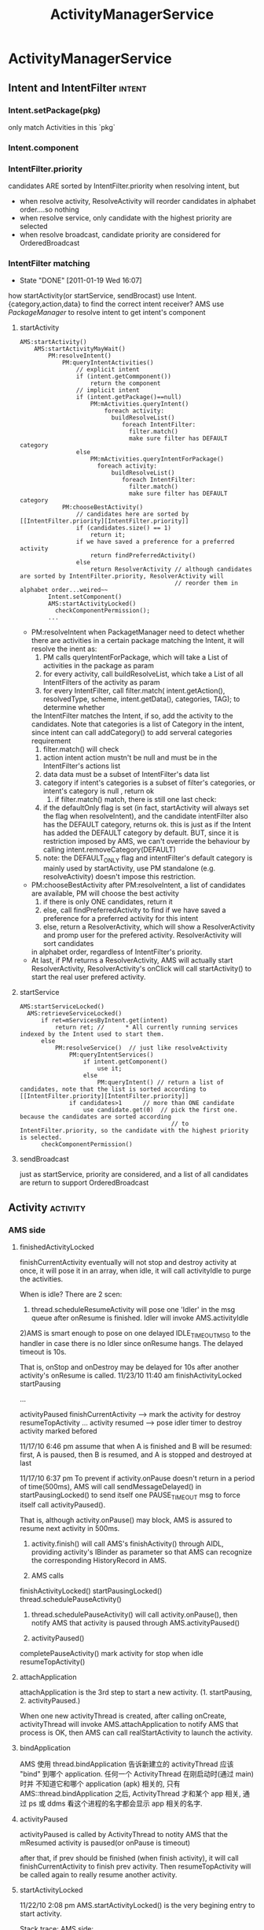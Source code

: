#+TITLE: ActivityManagerService
* ActivityManagerService
** Intent and IntentFilter                                          :intent:
*** Intent.setPackage(pkg)
     only match Activities in this `pkg`
*** Intent.component
*** IntentFilter.priority
     candidates ARE sorted by IntentFilter.priority when resolving intent, but
     - when resolve activity, ResolveActivity will reorder candidates in alphabet order....so nothing
     - when resolve service, only candidate with the highest priority are selected
     - when resolve broadcast, candidate priority are considered for OrderedBroadcast
*** IntentFilter matching
     CLOSED: [2011-01-19 Wed 16:07]
     - State "DONE"       [2011-01-19 Wed 16:07]
     how startActivity(or startService, sendBrocast) use Intent.{category,action,data} to find the correct intent receiver?
     AMS use [[PackageManager][PackageManager]] to resolve intent to get intent's component
**** startActivity
#+BEGIN_SRC text
  AMS:startActivity()
      AMS:startActivityMayWait()
          PM:resolveIntent()
              PM:queryIntentActivities()
                  // explicit intent
                  if (intent.getCommponent())
                      return the component
                  // implicit intent
                  if (intent.getPackage()==null)
                      PM:mActivities.queryIntent()
                          foreach activity:
                            buildResolveList()
                               foreach IntentFilter:
                                 filter.match()
                                 make sure filter has DEFAULT category
                  else
                      PM:mActivities.queryIntentForPackage()
                        foreach activity:
                            buildResolveList()
                               foreach IntentFilter:
                                 filter.match()
                                 make sure filter has DEFAULT category
              PM:chooseBestActivity()
                  // candidates here are sorted by [[IntentFilter.priority][IntentFilter.priority]]
                  if (candidates.size() == 1)
                      return it;
                  if we have saved a preference for a preferred activity
                      return findPreferredActivity()
                  else
                      return ResolverActivity // although candidates are sorted by IntentFilter.priority, ResolverActivity will
                                              // reorder them in alphabet order...weired~~
          Intent.setComponent()
          AMS:startActivityLocked()
            checkComponentPermission();
          ...
#+END_SRC
      - PM:resolveIntent
       	when PackagetManager need to detect whether there are activities in a certain package matching the Intent, it will resolve the inent as:
       	1) PM calls queryIntentForPackage, which will take a List of activities in the package as param
       	2) for every activity, call buildResolveList, which take a List of all IntentFilters of the activity as param
       	3) for every IntentFilter, call filter.match( intent.getAction(), resolvedType, scheme, intent.getData(), categories, TAG); to determine whether
	   the IntentFilter matches the Intent, if so, add the activity to the candidates.  Note that categories is a list of Category in the intent, since
	   intent can call addCategory() to add serveral categories requirement
       	4) filter.match() will check
	   1) action
	      intent action mustn't be null and must be in the IntentFilter's actions list
	   2) data
	      data must be a subset of IntentFilter's data list
	   3) category
	      if intent's categories is a subset of filter's categories, or intent's category is null , return ok
       	5) if filter.match() match, there is still one last check:
	   1) if the defaultOnly flag is set (in fact, startActivity will always set the flag when resolveIntent), and the candidate intentFilter also
	      has the DEFAULT category, returns ok.  this is just as if the Intent has added the DEFAULT category by default. BUT, since it is restriction
	      imposed by AMS, we can't override the behaviour by calling intent.removeCategory(DEFAULT)
	   2) note: the DEFAULT_ONLY flag and intentFilter's default category is mainly used by startActivity, use PM standalone (e.g. resolveActivity) doesn't
	      impose this restriction.
      - PM:chooseBestActivity
       	after PM:resolveIntent, a list of candidates are available, PM will choose the best activity
       	1) if there is only ONE candidates, return it
       	2) else, call findPreferredActivity to find if we have saved a preference for a preferred activity for this intent
       	3) else, return a ResolverActivity, which will show a ResolverActivity and promp user for the prefered activity. ResolverActivity will sort candidates
	   in alphabet order, regardless of IntentFilter's priority.
      - At last, if PM returns a ResolverActivity, AMS will actually start ResolverActivity, ResolverActivity's onClick will call startActivity() to start the real user prefered activity.

**** startService
#+BEGIN_EXAMPLE
  AMS:startServiceLocked()
    AMS:retrieveServiceLocked()
        if ret=mServicesByIntent.get(intent)
            return ret; //      * All currently running services indexed by the Intent used to start them.
        else
            PM:resolveService()  // just like resolveActivity
                PM:queryIntentServices()
                    if intent.getComponent()
                        use it;
                    else
                        PM:queryIntent() // return a list of candidates, note that the list is sorted according to [[IntentFilter.priority][IntentFilter.priority]]
                if candidates>1      // more than ONE candidate
                    use candidate.get(0)  // pick the first one. because the candidates are sorted according
                                             // to IntentFilter.priority, so the candidate with the highest priority is selected.
        checkComponentPermission()
#+END_EXAMPLE

**** sendBroadcast
just as startService, priority are considered, and a list of all candidates are return to support OrderedBroadcast
** Activity                                                       :activity:
*** AMS side
**** finishedActivityLocked
finishCurrentActivity eventually will not stop and destroy activity at
once, it will pose it in an array, when idle, it will call
activityIdle to purge the activities.

When is idle? There are 2 scen:
 1) thread.scheduleResumeActivity will pose one 'Idler' in the msg queue after onResume is finished. Idler will invoke AMS.activityIdle
 2)AMS is smart enough to pose on one delayed IDLE_TIMEOUT_MSG to the handler in case there is no Idler since onResume hangs. The delayed timeout is 10s.

 That is, onStop and onDestroy may be delayed for 10s after another activity's onResume is called.
 11/23/10 11:40 am
 finishActivityLocked
 startPausing

 ...

 activityPaused
 finishCurrentActivity --> mark the activity for destroy
 resumeTopActivity
 ...
 activity resumed --> pose idler timer to destroy activity marked befored

 11/17/10 6:46 pm
 assume that when A is finished and B will be resumed: first, A is paused, then B is resumed, and A is stopped and destroyed at last


 11/17/10 6:37 pm
 To prevent if activity.onPause doesn't return in a period of time(500ms), AMS will call sendMessageDelayed() in startPausingLocked() to send itself one PAUSE_TIMEOUT msg to force itself call activityPaused().
    
 That is, although activity.onPause() may block, AMS is assured to resume	next activity in 500ms.


 1. activity.finish() will call AMS's finishActivity() through
    AIDL, providing activity's IBinder as parameter so that AMS
    can recognize the corresponding HistoryRecord in AMS.

 2. AMS calls
 finishActivityLocked()
 startPausingLocked()
 thread.schedulePauseActivity()

 3. thread.schedulePauseActivity() will call activity.onPause(),
    then notify AMS that activity is paused through
    AMS.activityPaused()

 4. activityPaused()
 completePauseActivity()
 mark activity for stop when idle
 resumeTopActivity()

**** attachApplication

attachApplication is the 3rd step to start a new
activity. (1. startPausing, 2. activityPaused.)

When one new activityThread is created, after calling onCreate,
activityThread will invoke AMS.attachApplication to notify AMS that
process is OK, then AMS can call realStartActivity to launch the
activity.

**** bindApplication
AMS 使用 thread.bindApplication 告诉新建立的 activityThread 应该 "bind"
到哪个 application. 任何一个 ActivityThread 在刚启动时(通过 main) 时并
不知道它和哪个 application (apk) 相关的, 只有
AMS::thread.bindApplication 之后, ActivityThread 才和某个 app 相关, 通
过 ps 或 ddms 看这个进程的名字都会显示 app 相关的名字.
**** activityPaused

activityPaused is called by ActivityThread to notity AMS that the
mResumed activity is paused(or onPause is timeout)

after that, if prev should be finished (when finish activity), it will
call finishCurrentActivity to finish prev activity. Then
resumeTopActivity will be called again to really resume another
activity.

**** startActivityLocked

11/22/10 2:08 pm
AMS.startActivityLocked() is the very begining  entry to start activity.

Stack trace:
AMS side:
#+BEGIN_EXAMPLE
startActivity
  startActivityUnchecked
     moveTaskToFront
        finishTaskMoved
            resumeTopActivity
#+END_EXAMPLE

when resumeTopActivity, it will firstly call startPausing to pause mResumedActivity A.

after A's onPause return, ActivityThread will notify AMS through AMS.ActivityPaused, which will then call resumeTopActivity again to resume  activity.

When invoked for the 2nd time, it will try call r.app.thread.scheduleResumeActivity to resume our activity,  then return. but before calling onResume, AMS
will firstly invoke mWindowManager.setAppVisibility(next, true) if the activity is invisible, which will call onRestart and onStart before onResume.

If exception occurs, it means the activity is already finished, or it's process is not started at all, it will call
#+BEGIN_EXAMPLE
startSpecificActivityLocked,
  realStartActivityLocked
    thread.scheduleLaunchActivity

or
startSpecificActivityLocked,
  startProcessLocked
#+END_EXAMPLE

for the 2nd scenero, when activityThread is started in
startProcessLocked, it will call AMS.attachApplication to notify AMS
that the process is ready, attachApplication will then call
realStartActivity again to real kaunch the activity.

**** resumeTopActivityLocked
resumeTopActivity will firstly call startPausing to pause the
mResumedActivity, then return directory.

When mResumedActivity is paused or timeout (500ms), AMS.activityPaused
will be called, which will invoke resumeTopActivity again to finally
resume(or launch) the activity.

**** Timeout
***** Pause timeout
***** Idle timeout

idle timeout is the timeout to stop and destroy activity A after
activity B is resumed. in the normal case, B's scheduleResumeActivity
will pose an Idler after onResume to ensure that A will be finish via
activityIdle. Howerer, if B's onResume hangs, a delay IDLE_TIMEOUT_MSG
is a must for AMS to make sure A will be finished in 10s.

**** HistoryRecord
HistoryRecord is used in two ways:
- it is the shadow structure of `Activity` in AMS
- it is used as a IBinder token by AMS, e.g. when AMS want to resume activity, it will send the activity's corresponding HistoryRecord as a token to
  ActivityThread, so that ActivityThread knows which activity to resume.
  - r.app.thread
  - r.resultRecord
  - r.sourceRecord
  - r.intent
***** AMS.mHistory stores all the HistoryRecord of AMS.
**** startPausingLocked
11/22/10 6:43 pm
startPausing is called in resumeTopActivity to pause the mResumed activity before resume or launch the target activity
**** startSpecificActivity
11/23/10 1:06 pm
it is called when resumeTopActivity (2nd time when prev is paused) to start (instead of resume) target activity.

It may call realStartActivity to start the activity or call startProcess to start a new process.
***** startProcess
***** realStartActiviry
11/23/10 1:10 pm
real start an activity instead of resume or start a new process.

This is called in 2 scen:
1) startSpecificActivity in resumeTopActivity
2) attachApplication, since when attachApplication, the process
   definitly exist and activity is surely not started
   yet. resumeTopActivity is redunctant, calling realStartActivity is
   enough.
*** ActivityThread side
**** ActivityRecord

ActivityRecord will save the real Activity instance and some other
info.  It corresponds to AMS::HistoryRecord. ActivityRecord use one
Map<IBinder,ActivityRecord> to save process's all activities.

Evey ActivityThread.scheduleXxx () takes an 'Token' (an IBinder) as
para so that ActivityThread can get the corres ActivityRecord from the
map.

**** IApplicationThread
***** schedulePausingActivity
schedulePausingActivity will firstly call activity.onPaused, and wait for
return, then it will notify AMS through AMS.activityPaused that the
activity is paused.
***** scheduleResumeActivity
it will call onResume, when onResume returns, it will add one Idler to
AMS's queue, to make sure AMS will be norified when queue is idle to stop
and destroy pending need-to-finish act ivies
***** scheduleLaunchActivity
when called by AMS.realStartActivity, scheduleLaunchActivity will
sequencially call onCreate, onStart,
onRestoreInstanceState,onPostCreate,onResume.
*** Activity side
  - onStop, onRestart is only related to activity visibility. they
    are invoked by mWindowManager.setAppVisibility() due to
    visibility change.
   - onStart may be called due to visibility change or life cycle
     change.
   - onPause, onDestroy, onResume is the core concept related to
     activity life cycle, they are called only when life cycle is
     changed.
**** finish
**** onPause

only when starting another *Activity*, will the former activity's
onPause be called; that is, Dialog, PopupWindow will not trigger
activity's onPause

**** onStop

may only be called after onPause if the paused activity is totally
invisible to the user, onStop will be called that is, if the resumed
activity is opaque, the paused activity's onStop would not be called

resumeTopActivity will call mWindowManager.setAppVisibility(prev,
false); // cause prev.onStop be called to stop prev activity

**** onDestroy
**** onResume
**** onRestart
      resumeTopActivity will cal  mWindowManager.setAppVisibility(next, true);  // cause next.onRestart and next.onStart be called
      to call onRestart and onStart
**** onStart
**** onCreate
*** Task stack
*** NativeActivity
*** Activity Result

*** PENDING Launcher
     see also [[Launcher & Task]]
*** Task
**** why relaunch an activity A from launcher will bring the task to foreground

note that: startActivity from launcher will always use Intent flags of NEW_TASK

#+begin_src java
  startActivityUnchecked()
    if NEW_TASK && ((MULTIPLE_TASK not set)||...): // see MULTIPLE_TASK flag later, true
      taskTop = findTaskLocked(intent, r.info)
        // findTaskLocked will return the top activity in any existing task matching the given intent
        // typically, the search will compare taskAffinity, but sometimes, taskAffinity could be null, if so, componentName is considered
        // How taskAffinity is null? if activity's taskAffinity property is set to "" (see [[Notification]]), then it's taskAffinity will be set to null
  
      if (taskTop != null): // there is already an existing task for the activity A, true
        if (r.realActivity.equals(taskTop.task.realActivity)): // activity A is the same as the matching task's root activity, true
          if FLAG_ACTIVITY_SINGLE_TOP is set:
            deliverNewIntentLocked(taskTop, r.intent);  // onNewIntent is called
            resumeTopActivityLocked(null);
              mWindowManager.setAppVisibility(prev, false); // cause onStop be called
              mWindowManager.setAppVisibility(next, true);  // cause onRestart and onStart be called
            return START_DELIVERED_TO_TOP;
          else if r.intent.filterEquals(taskTop.task.intent):  // if activity A's calling intent is equal with the intent used to start
                                                               // the task's root activity, intent equality will consider intent action,category,
                                                               // data,type,component..., but *excluding any intent extra*, true
            resumeTopActivity()
              if resumedActivity == topRunningActivity:        // need not resume, in this case, resumedActivity is launcher, while topRunningActivity
                                                               // is Activity A, false
                return;
              else:
                pause resumeActivity and resume topRunningActivity  // true
                mWindowManager.setAppVisibility(prev, false); // cause onStop be called
                mWindowManager.setAppVisibility(next, true);  // cause onRestart and onStart be called
  
            return START_TASK_TO_FRONT;                        // move the task to foreground
    else: // if NEW_TASK
      if (top.realActivity.equals(r.realActivity)):
        if ((launchFlags&Intent.FLAG_ACTIVITY_SINGLE_TOP) != 0
          or r.launchMode == ActivityInfo.LAUNCH_SINGLE_TOP
          or r.launchMode == ActivityInfo.LAUNCH_SINGLE_TASK):
          resumeTopActivityLocked(null);
          deliverNewIntentLocked(top, r.intent);
          return START_DELIVERED_TO_TOP;
      create or start the activity                           // false
  
#+end_src

To summarize:

when relaunching an activity from launcher, because the intent used to
relaunch the activity is the same as the former task's root activity's
intent (both are MAIN & LAUNCHER..), AMS will try to resume the
activity instead of relaunching it. startActivity with *NEW\_TASK* and
the *same* intent as the task's intent will bring the task to
foreground (through resumeTopActivity) instead of launching it. this
behavior is similar with that the task's top activity has the
SINGLE\_TOP launchMode.

Note about MULTIPLE\_TASK intent flag: Used in conjunction with
FLAG\_ACTIVITY\_NEW_TASK to disable the behavior of bringing an
existing task to the foreground.  When set, a new task is always
started to host the Activity for the Intent, regardless of whether
there is already an existing task running the same thing.

**** startActivityUnchecked & affinity, launchMode, intentFlags

#+BEGIN_EXAMPLE
01-06 15:01:48.800 E/sunway  (  383): startActivityLocked for Intent { act=android.intent.action.MAIN cat=[android.intent.category.LAUNCHER] flg=0x10200000 cmp=com.android.settings/.Settings }
01-06 15:01:48.810 E/sunway  (  383): startActivityUncheckedLocked for ActivityRecord{416d0380 com.android.settings/.Settings}
01-06 15:01:48.810 E/sunway  (  383): startActivityLocked:ActivityRecord{416d0380 com.android.settings/.Settings}
01-06 15:01:48.810 E/sunway  (  383): before setAppStartingWindow
01-06 15:01:48.830 E/sunway  (  383): after setAppStartingWindow
01-06 15:01:48.830 E/sunway  (  383): resumeTopActivityLocked: next is ActivityRecord{416d0380 com.android.settings/.Settings}
01-06 15:01:48.840 E/sunway  (  383): start pausing for ActivityRecord{41aabee0 com.android.launcher/com.android.launcher2.Launcher}
01-06 15:01:48.950 E/sunway  (  383): activity paused
01-06 15:01:48.950 E/sunway  (  383): resumeTopActivityLocked: next is ActivityRecord{416d0380 com.android.settings/.Settings}
01-06 15:01:48.950 E/sunway  (  383): resumeTopActivityLocked: really resume
01-06 15:01:48.950 E/sunway  (  383): startSpecificActivityLocked for ActivityRecord{416d0380 com.android.settings/.Settings}
01-06 15:01:48.950 E/sunway  (  383): startProcessLocked for ActivityRecord{416d0380 com.android.settings/.Settings}
01-06 15:01:49.050 E/sunway  (  383): resumeTopActivityLocked: next is ActivityRecord{416d0380 com.android.settings/.Settings}
01-06 15:01:49.050 E/sunway  (  383): resumeTopActivityLocked: really resume
01-06 15:01:49.050 E/sunway  (  383): startSpecificActivityLocked for ActivityRecord{416d0380 com.android.settings/.Settings}
01-06 15:01:49.050 E/sunway  (  383): startProcessLocked for ActivityRecord{416d0380 com.android.settings/.Settings}
01-06 15:01:49.100 E/sunway  (  383): attachApplicationLocked for 1480
01-06 15:01:49.100 E/sunway  (  383): realStartActivityLocked for ActivityRecord{416d0380 com.android.settings/.Settings}
01-06 15:01:49.100 E/sunway  (  383): scheduleLaunchActivity for ActivityRecord{416d0380 com.android.settings/.Settings}
01-06 15:01:49.140 W/asset   ( 1480): sunway: add sprd overlay package for vendor /vendor/overlay/framework/sprd-framework-res.apk
01-06 15:01:49.240 W/asset   ( 1480): sunway: add sprd overlay package for vendor /vendor/overlay/framework/sprd-framework-res.apk

#+END_EXAMPLE

*FLAG\_ACTIVITY\_NEW\_TASK* is defininitly the most important property related to android task management.
***** source code comment
#+BEGIN_EXAMPLE
  private final int startActivityUncheckedLocked(HistoryRecord r,
            HistoryRecord sourceRecord, Uri[] grantedUriPermissions,
            int grantedMode, boolean onlyIfNeeded, boolean doResume) {
        Slog.e("sunway","flag");
        final Intent intent = r.intent;
        final int callingUid = r.launchedFromUid;
        int launchFlags = intent.getFlags();
  
        // We'll invoke onUserLeaving before onPause only if the launching
      // activity did not explicitly state that this is an automated launch.
      mUserLeaving = (launchFlags&Intent.FLAG_ACTIVITY_NO_USER_ACTION) == 0;
      if (DEBUG_USER_LEAVING) Slog.v(TAG,
              "startActivity() => mUserLeaving=" + mUserLeaving);
  
      // If the caller has asked not to resume at this point, we make note
      // of this in the record so that we can skip it when trying to find
      // the top running activity.
      if (!doResume) {
          r.delayedResume = true;
      }
  
      HistoryRecord notTop = (launchFlags&Intent.FLAG_ACTIVITY_PREVIOUS_IS_TOP)
              != 0 ? r : null;
  
      // If the onlyIfNeeded flag is set, then we can do this if the activity
      // being launched is the same as the one making the call...  or, as
      // a special case, if we do not know the caller then we count the
      // current top activity as the caller.
      if (onlyIfNeeded) {
          HistoryRecord checkedCaller = sourceRecord;
          if (checkedCaller == null) {
              checkedCaller = topRunningNonDelayedActivityLocked(notTop);
          }
          if (!checkedCaller.realActivity.equals(r.realActivity)) {
              // Caller is not the same as launcher, so always needed.
              onlyIfNeeded = false;
          }
      }
  
      if (grantedUriPermissions != null && callingUid > 0) {
          for (int i=0; i<grantedUriPermissions.length; i++) {
              grantUriPermissionLocked(callingUid, r.packageName,
                      grantedUriPermissions[i], grantedMode, r);
          }
      }
  
      grantUriPermissionFromIntentLocked(callingUid, r.packageName,
              intent, r);
  
      if (sourceRecord == null) {
          // This activity is not being started from another...  in this
          // case we -always- start a new task.
          if ((launchFlags&Intent.FLAG_ACTIVITY_NEW_TASK) == 0) {
              Slog.w(TAG, "startActivity called from non-Activity context; forcing Intent.FLAG_ACTIVITY_NEW_TASK for: "
                    + intent);
              launchFlags |= Intent.FLAG_ACTIVITY_NEW_TASK;
          }
      } else if (sourceRecord.launchMode == ActivityInfo.LAUNCH_SINGLE_INSTANCE) {
          // The original activity who is starting us is running as a single
          // instance...  this new activity it is starting must go on its
          // own task.
          launchFlags |= Intent.FLAG_ACTIVITY_NEW_TASK;
      } else if (r.launchMode == ActivityInfo.LAUNCH_SINGLE_INSTANCE
              || r.launchMode == ActivityInfo.LAUNCH_SINGLE_TASK) {
          // The activity being started is a single instance...  it always
          // gets launched into its own task.
          launchFlags |= Intent.FLAG_ACTIVITY_NEW_TASK;
      }
  
      if (r.resultTo != null && (launchFlags&Intent.FLAG_ACTIVITY_NEW_TASK) != 0) {
          // For whatever reason this activity is being launched into a new
          // task...  yet the caller has requested a result back.  Well, that
          // is pretty messed up, so instead immediately send back a cancel
          // and let the new task continue launched as normal without a
          // dependency on its originator.
          Slog.w(TAG, "Activity is launching as a new task, so cancelling activity result.");
          sendActivityResultLocked(-1,
                  r.resultTo, r.resultWho, r.requestCode,
              Activity.RESULT_CANCELED, null);
          r.resultTo = null;
      }
  
      boolean addingToTask = false;
      if (((launchFlags&Intent.FLAG_ACTIVITY_NEW_TASK) != 0 &&
              (launchFlags&Intent.FLAG_ACTIVITY_MULTIPLE_TASK) == 0)
              || r.launchMode == ActivityInfo.LAUNCH_SINGLE_TASK
              || r.launchMode == ActivityInfo.LAUNCH_SINGLE_INSTANCE) {
          // If bring to front is requested, and no result is requested, and
          // we can find a task that was started with this same
          // component, then instead of launching bring that one to the front.
          if (r.resultTo == null) {
              // See if there is a task to bring to the front.  If this is
              // a SINGLE_INSTANCE activity, there can be one and only one
              // instance of it in the history, and it is always in its own
              // unique task, so we do a special search.
  
              // sunway:
              // 对于launchMode不为SINGLE_INSTANCE的情况, taskTop是根
              // 据affinity(或activity component)查找到的已存在的task的top activity; 对于
              // SINGLE_INSTANCE的情况, taskTop为该single activity
              // Q: 系统如何在NEW_TASK时查找是否已经存在一个`密切`的task?
  
              HistoryRecord taskTop = r.launchMode != ActivityInfo.LAUNCH_SINGLE_INSTANCE
                      ? findTaskLocked(intent, r.info)
                      : findActivityLocked(intent, r.info);
  
              // sunway:
              // 对于NEW_TASK, 已经找到一个已经存在的TASK或single instance
              // activity
  
              if (taskTop != null) {
                  if (taskTop.task.intent == null) {
                      // This task was started because of movement of
                      // the activity based on affinity...  now that we
                      // are actually launching it, we can assign the
                      // base intent.
                      taskTop.task.setIntent(intent, r.info);
                  }
                  // If the target task is not in the front, then we need
                  // to bring it to the front...  except...  well, with
                  // SINGLE_TASK_LAUNCH it's not entirely clear.  We'd like
                  // to have the same behavior as if a new instance was
                  // being started, which means not bringing it to the front
                  // if the caller is not itself in the front.
  
  
                  HistoryRecord curTop = topRunningNonDelayedActivityLocked(notTop);
  
                  // sunway:
                  // our task or single_instance activity is in background,
                  // move it to front
  
                  if (curTop.task != taskTop.task) {
                      r.intent.addFlags(Intent.FLAG_ACTIVITY_BROUGHT_TO_FRONT);
                      boolean callerAtFront = sourceRecord == null
                              || curTop.task == sourceRecord.task;
  
                      // sunway:
                      // 如果: 1. new task 2. task在后台 3. caller在前台 (或
                      // sourceRecord==null),则将task移到前台, 所以, 一个后台的
                      // task里的一个thread无法通过 new_task &
                      // activity.startActivity将task移动到前台
  
                      if (callerAtFront) {
                          // We really do want to push this one into the
                          // user's face, right now.
                          moveTaskToFrontLocked(taskTop.task, r);
                      }
                  }
                  // If the caller has requested that the target task be
                  // reset, then do so.
                  if ((launchFlags&Intent.FLAG_ACTIVITY_RESET_TASK_IF_NEEDED) != 0) {
                      // sunway:
                      // reset task ... take a deep breath;
                      taskTop = resetTaskIfNeededLocked(taskTop, r);
                  }
                  if (onlyIfNeeded) {
                      // We don't need to start a new activity, and
                      // the client said not to do anything if that
                      // is the case, so this is it!  And for paranoia, make
                      // sure we have correctly resumed the top activity.
                      if (doResume) {
                          resumeTopActivityLocked(null);
                      }
                      return START_RETURN_INTENT_TO_CALLER;
                  }
  
                  if ((launchFlags&Intent.FLAG_ACTIVITY_CLEAR_TOP) != 0
                          || r.launchMode == ActivityInfo.LAUNCH_SINGLE_TASK
                          || r.launchMode == ActivityInfo.LAUNCH_SINGLE_INSTANCE) {
                      // In this situation we want to remove all activities
                      // from the task up to the one being started.  In most
                      // cases this means we are resetting the task to its
                      // initial state.
  
                      // sunway:
                      // 在大多数情况下, task或single instance activity
                      // 在此之前已经被移动到前台,performClearTaskLocked只会
                      // finish该task中位于r之上的activity, 除非...移动到前台
                      // 时失败(例如callerAtFront为假,这时会有意想不到的效
                      // 果)
  
                      // sunway:
                      // performClearTaskLocked会finish位于r,top之间的所有
                      // activity,一般情况下不会finish `基准`activity (对于
                      // CLEAR_TOP,即是r,对于SINGLE_TASK,SINGLE_INSTANCE,即是
                      // task的root activity, 除非...基准activity是MULTIPLE
                      // launch mode且其SINGLE_TOP为假
  
                      // 总结: 对于一般的startActivity(不包含
                      // RESET_TASK_IF_NEEDED intent flag), CLEAR_TOP是可以
                      // finish某些activity的机会,如果想让一个activity在每次
                      // startActivity时finish掉之前的并create新的且只有一个实
                      // 例 (例如某些通知功能的activity),可以:
                      // 1. 使用NEW_TASK和CLEAR_TOP
                      // 2. launchMode为MULTIPLE,且SINGLE_TOP为假
                      // 3. 为防止CLEAR_TOP误杀同task的其他activity, 可以设其
                      // affinity为其他唯一值或者直接使用空串, 确保task中只有
                      // 它一个activity (类似于singleInstance)
  
                      // Q: 看起来start SINGLE_TASK 的 root activity 也会导致
                      // performClearTask .... 并perforClearTask并不
                      // 能保证developer中声称的SINGLE_TASK的属性:SINGLE_TASK必
                      // 须是task的root activity; 实际上这段代码的效果是: 设
                      // A,B的affinity相同, A启动B,其中B是
                      // SINGLE_TASK,则结果是A,B; B再启动A,结果A,B,A; A再启动
                      // B, 结果是A,B, 和CLEAR_TOP有啥区别?
                      // 若想达到文档中声称的SINGLE_TASK效果,必须保证B一开始就
                      // 是task的root activity.....那只能给它设一个唯一的
                      // affinity(或affinity为null)才行
                      // Q: 为什么会有这个问题?
                      // A: 相比之下,SINGLE_INSTANCE的行为是正常的,根本原因是
                      // 因为前面对taskTop的查找: 对于SINGLE_INSTANCE, 是从整
                      // 个mHistory去找唯一的一个activity实例. 而对于
                      // SINGLE_TASK, 则是从上到下根据affinity找\emph{第一个}
                      // 匹配的task, 考虑这种情况:
                      // 有A,B,C,D四个activity, 使用相同的affinity, 其中的A是
                      // SINGLE_TASK, 设当前有两个task, 'A,C,D'和'B'. 然后另外
                      // 某处startActivity(B), 假设系统找到第一个匹配的
                      // task是'A,C,D'... 是否要为B生成一个new task?
                      // 所以根本原因是task的管理还是过于简单, \emph{task的查找方法
                      // 无法满足SINGLE_TASK语义}.
                      // 做为workaround,可以通过确保SINGLE_TASK的activity为唯
                      // 一的affinity来弥补task查找方法的不足.
  
  
                      HistoryRecord top = performClearTaskLocked(
                              taskTop.task.taskId, r, launchFlags, true);
  
                      // sunway:
                      // 若top不为null, 说明CLEAR_TOP真的只是 `clear top`, 则需
                      // 要调用top的onNewIntent
  
  
                      if (top != null) {
                          if (top.frontOfTask) {
                              // Activity aliases may mean we use different
                              // intents for the top activity, so make sure
                              // the task now has the identity of the new
                              // intent.
                              top.task.setIntent(r.intent, r.info);
                          }
                          logStartActivity(EventLogTags.AM_NEW_INTENT, r, top.task);
                          deliverNewIntentLocked(top, r.intent);
                      } else {
                          // sunway:
                          // 若top为null,说明CLEAR_TOP把`基准`activity也clear掉
                          // 了...这种情况的发生只有一种可能:`基准`activity是
                          // MULTIPLE & SINGLE_TOP, `基准`activity被clear掉后,
                          // 需要通过addingToTask标记通知后续代码:该activity需
                          // 要重新添加一个新的实例到task中, addingToTask的意思
                          // 是:addNewInstanceToTask
  
                          // A special case: we need to
                          // start the activity because it is not currently
                          // running, and the caller has asked to clear the
                          // current task to have this activity at the top.
                          addingToTask = true;
                          // Now pretend like this activity is being started
                          // by the top of its task, so it is put in the
                          // right place.
                          sourceRecord = taskTop;
                      }
                  } else if (r.realActivity.equals(taskTop.task.realActivity)) {
                      // sunway:
                      // 我们想要start的是task的root activity, 若使用的intent
                      // 也是相同的, 系统认为我们只是想moveTaskToFront, 所以不
                      // 生新create一个activity,则只是resume这个task的top
                      // activity.
                      // 实际上,这段代码反映的是launcher的行为: laucher每次点
                      // 击桌面图标时,对同一个图标,使用的intent是一样的,且要启
                      // 动的activity也必然是task的root activity
                      // 通过模拟launcher的这种行为,我们也可以只是将某个task移
                      // 动到前台,而不做其他任何事
  
  
  
                      // In this case the top activity on the task is the
                      // same as the one being launched, so we take that
                      // as a request to bring the task to the foreground.
                      // If the top activity in the task is the root
                      // activity, deliver this new intent to it if it
                      // desires.
                      if ((launchFlags&Intent.FLAG_ACTIVITY_SINGLE_TOP) != 0
                              && taskTop.realActivity.equals(r.realActivity)) {
                          logStartActivity(EventLogTags.AM_NEW_INTENT, r, taskTop.task);
                          if (taskTop.frontOfTask) {
                              taskTop.task.setIntent(r.intent, r.info);
                          }
                          deliverNewIntentLocked(taskTop, r.intent);
                      } else if (!r.intent.filterEquals(taskTop.task.intent)) {
                          // In this case we are launching the root activity
                          // of the task, but with a different intent.  We
                          // should start a new instance on top.
                          addingToTask = true;
                          sourceRecord = taskTop;
                      }
                  } else if ((launchFlags&Intent.FLAG_ACTIVITY_RESET_TASK_IF_NEEDED) == 0) {
                      // sunway:
                      // 这里基本上是NEW_TASK所判断的最后一个条件了: 若
                      // RESET_TASK_IF_NEED设置, 则addingToTask为false,阻止了
                      // 后续的处理. 效果和前面提到的launcher行为类似,但要启动
                      // 的activity不必是root activity.
                      // 一般情况下,只有launcher会使用这个标志
  
  
                      // In this case an activity is being launched in to an
                      // existing task, without resetting that task.  This
                      // is typically the situation of launching an activity
                      // from a notification or shortcut.  We want to place
                      // the new activity on top of the current task.
                      addingToTask = true;
                      sourceRecord = taskTop;
                  } else if (!taskTop.task.rootWasReset) {
                      // In this case we are launching in to an existing task
                      // that has not yet been started from its front door.
                      // The current task has been brought to the front.
                      // Ideally, we'd probably like to place this new task
                      // at the bottom of its stack, but that's a little hard
                      // to do with the current organization of the code so
                      // for now we'll just drop it.
                      taskTop.task.setIntent(r.intent, r.info);
                  }
                  if (!addingToTask) {
                      // We didn't do anything...  but it was needed (a.k.a., client
                      // don't use that intent!)  And for paranoia, make
                      // sure we have correctly resumed the top activity.
                      if (doResume) {
                          resumeTopActivityLocked(null);
                      }
                      return START_TASK_TO_FRONT;
                  }
              }
          }
      }
  
      // sunway:
      // finally we are here....
      // 在三种情况下代码会走到这里:
      // case 1. NEW_TASK为真, 但taskTop为null...说明现在系统里找不到一个已经存在的
      // `密切`的task, 真的需要`new`一个task了
      // case 2. NEW_TASK==true, taskTop!=null, 但addingToTask为真, 即需要在taskTop
      // 上 new activity instance
      // case 3. 根本没有指定NEW_TASK标志,新的activity使用当前的task (使用当前的
      // task并不意味着要直接new activity instance, 因为SINGLE_TOP,
      // CLEAR_TOP...还要考虑)
      //
      //
      //
      //String uri = r.intent.toURI();
      //Intent intent2 = new Intent(uri);
      //Slog.i(TAG, "Given intent: " + r.intent);
      //Slog.i(TAG, "URI is: " + uri);
      //Slog.i(TAG, "To intent: " + intent2);
      if (r.packageName != null) {
          // If the activity being launched is the same as the one currently
          // at the top, then we need to check if it should only be launched
          // once.
          HistoryRecord top = topRunningNonDelayedActivityLocked(notTop);
          if (top != null && r.resultTo == null) {
              if (top.realActivity.equals(r.realActivity)) {
                  if (top.app != null && top.app.thread != null) {
                      // sunway:
                      // case 2,3;
                      // SINGLE_TOP并非NEW_TASK的专利
                      // A,B,C (c single top)
                      if ((launchFlags&Intent.FLAG_ACTIVITY_SINGLE_TOP) != 0
                          || r.launchMode == ActivityInfo.LAUNCH_SINGLE_TOP
                          || r.launchMode == ActivityInfo.LAUNCH_SINGLE_TASK) {
                          logStartActivity(EventLogTags.AM_NEW_INTENT, top, top.task);
                          // For paranoia, make sure we have correctly
                          // resumed the top activity.
                          if (doResume) {
                              resumeTopActivityLocked(null);
                          }
                          if (onlyIfNeeded) {
                              // We don't need to start a new activity, and
                              // the client said not to do anything if that
                              // is the case, so this is it!
                              return START_RETURN_INTENT_TO_CALLER;
                          }
                          deliverNewIntentLocked(top, r.intent);
                          return START_DELIVERED_TO_TOP;
                      }
                  }
              }
          }
  
      } else {
          if (r.resultTo != null) {
              sendActivityResultLocked(-1,
                      r.resultTo, r.resultWho, r.requestCode,
                  Activity.RESULT_CANCELED, null);
          }
          return START_CLASS_NOT_FOUND;
      }
  
      boolean newTask = false;
  
      // Should this be considered a new task?
      if (r.resultTo == null && !addingToTask
              && (launchFlags&Intent.FLAG_ACTIVITY_NEW_TASK) != 0) {
          // sunway:
          // case 1, 新建一个task, NEW_TASK
  
          // todo: should do better management of integers.
          mCurTask++;
          if (mCurTask <= 0) {
              mCurTask = 1;
          }
          r.task = new TaskRecord(mCurTask, r.info, intent,
                  (r.info.flags&ActivityInfo.FLAG_CLEAR_TASK_ON_LAUNCH) != 0);
          if (DEBUG_TASKS) Slog.v(TAG, "Starting new activity " + r
                  + " in new task " + r.task);
          newTask = true;
          addRecentTaskLocked(r.task);
  
      } else if (sourceRecord != null) {
          if (!addingToTask &&
                  (launchFlags&Intent.FLAG_ACTIVITY_CLEAR_TOP) != 0) {
              // sunway
              // case 3;
              // CLEAR_TOP并非NEW_TASK的专利
              // 由于这里没有经过NEW_TASK的 moveToFront, 导致CLEAR_TOP更容易伤
              // 到其他task的activity
  
              // In this case, we are adding the activity to an existing
              // task, but the caller has asked to clear that task if the
              // activity is already running.
  
              HistoryRecord top = performClearTaskLocked(
                      sourceRecord.task.taskId, r, launchFlags, true);
              if (top != null) {
                  logStartActivity(EventLogTags.AM_NEW_INTENT, r, top.task);
                  deliverNewIntentLocked(top, r.intent);
                  // For paranoia, make sure we have correctly
                  // resumed the top activity.
                  if (doResume) {
                      resumeTopActivityLocked(null);
                  }
                  return START_DELIVERED_TO_TOP;
              }
          } else if (!addingToTask &&
                  (launchFlags&Intent.FLAG_ACTIVITY_REORDER_TO_FRONT) != 0) {
              // sunway:
  
              // case 3;
              // REORDER_TO_FRONT是非NEW_TASK的专利
              // 若当前task的stack为A,B,C; C调用startActivity(B),则执行后的结
              // 果为A,C,B;
              // 即B会被reorder to front
              //
              // 到目前为止可以导致onNewIntent的标志:
              // 1. SINGLE_INSTANCE, SINGLE_TASK
              // 2. MULTIPLE & SINGLE_TOP
              // 3. REORDER_TO_FRONT
  
  
              // In this case, we are launching an activity in our own task
              // that may already be running somewhere in the history, and
              // we want to shuffle it to the front of the stack if so.
              int where = findActivityInHistoryLocked(r, sourceRecord.task.taskId);
              if (where >= 0) {
                  HistoryRecord top = moveActivityToFrontLocked(where);
                  logStartActivity(EventLogTags.AM_NEW_INTENT, r, top.task);
                  deliverNewIntentLocked(top, r.intent);
                  if (doResume) {
                      resumeTopActivityLocked(null);
                  }
                  return START_DELIVERED_TO_TOP;
              }
          }
          // An existing activity is starting this new activity, so we want
          // to keep the new one in the same task as the one that is starting
          // it.
          r.task = sourceRecord.task;
          if (DEBUG_TASKS) Slog.v(TAG, "Starting new activity " + r
                  + " in existing task " + r.task);
  
      } else {
          // This not being started from an existing activity, and not part
          // of a new task...  just put it in the top task, though these days
          // this case should never happen.
          final int N = mHistory.size();
          HistoryRecord prev =
              N > 0 ? (HistoryRecord)mHistory.get(N-1) : null;
          r.task = prev != null
              ? prev.task
              : new TaskRecord(mCurTask, r.info, intent,
                      (r.info.flags&ActivityInfo.FLAG_CLEAR_TASK_ON_LAUNCH) != 0);
          if (DEBUG_TASKS) Slog.v(TAG, "Starting new activity " + r
                  + " in new guessed " + r.task);
      }
      if (newTask) {
          EventLog.writeEvent(EventLogTags.AM_CREATE_TASK, r.task.taskId);
      }
      logStartActivity(EventLogTags.AM_CREATE_ACTIVITY, r, r.task);
  
      // sunway:
      //
      // 经过九九八十一难,到这里才真正调用onCreate;回想前面的种种, 有些
      // activity被kill掉了, 有些被移动到前台并被resume了, 能收到onNewIntent调
      // 用都算不错了; 能真正因为startActivity导致onCreate被调用的有多少?
  
      startActivityLocked(r, newTask, doResume);
      return START_SUCCESS;
  }
  
  
  
  
  ate HistoryRecord findTaskLocked(Intent intent, ActivityInfo info) {
      ComponentName cls = intent.getComponent();
      if (info.targetActivity != null) {
          cls = new ComponentName(info.packageName, info.targetActivity);
      }
  
      TaskRecord cp = null;
  
      final int N = mHistory.size();
      for (int i=(N-1); i>=0; i--) {
          HistoryRecord r = (HistoryRecord)mHistory.get(i);
          if (!r.finishing && r.task != cp
                  && r.launchMode != ActivityInfo.LAUNCH_SINGLE_INSTANCE) {
  
              // sunway:
              // launchMode!=SINGLE_INSTANCE这个条件可用避免这种情况:
              // 当前mHistory对于同一个affinity有多个task (只有一种可能:一个为正常的task,
              // 其他的均为SINGLE_INSTANCE); 通过这个条件判断,可以避免findTask
              // 时找到SINGLE_INSTANCE的task (这种task即使找到也不可能往上添加
              // 其他activity, 结果还是要新建一个task, 但实际上该
              // SINGLE_INSTANCE下面明明有一个可用的`正常`task...最后会导致task越
              // 来越多)
  
              cp = r.task;
              //Slog.i(TAG, "Comparing existing cls=" + r.task.intent.getComponent().flattenToShortString()
              //        + "/aff=" + r.task.affinity + " to new cls="
              //        + intent.getComponent().flattenToShortString() + "/aff=" + taskAffinity);
              if (r.task.affinity != null) {
                  if (r.task.affinity.equals(info.taskAffinity)) {
                      //Slog.i(TAG, "Found matching affinity!");
                      return r;
                  }
              } else if (r.task.intent != null
                      && r.task.intent.getComponent().equals(cls)) {
                  //Slog.i(TAG, "Found matching class!");
                  //dump();
                  //Slog.i(TAG, "For Intent " + intent + " bringing to top: " + r.intent);
                  return r;
              } else if (r.task.affinityIntent != null
                      && r.task.affinityIntent.getComponent().equals(cls)) {
                  //Slog.i(TAG, "Found matching class!");
                  //dump();
                  //Slog.i(TAG, "For Intent " + intent + " bringing to top: " + r.intent);
                  return r;
              }
          }
      }
  
      return null;
  }
  
  
  private final HistoryRecord resetTaskIfNeededLocked(HistoryRecord taskTop,
          HistoryRecord newActivity) {
      // sunway:
      // resetTaskIfNeeded, 是RESET_TASK_IF_NEED intent flag导致的调用
      // launcher在启动activity时会使用NEW_TASK & RESET_TASK_IF_NEED 标志
      // 所以该标志和launch有关, 实际上, activity的四个属性:
      // 1. CLEAR_TASK_ON_LAUNCH
      // 2. FINISH_ON_TASK_LAUNCH
      // 3. ALLOW_TASK_REPARENTING
      // 4. ALWAYS_RETAIN_TASK_STATE
      // 都只是和这个标志有关
      // 另外, CLEAR_WHEN_TASK_RESET intent flag 也只和这个标志有关.
      // Q: RESET_TASK是干什么?
      // Q: IF_NEEDED是什么意思?
  
      boolean forceReset = (newActivity.info.flags
              &ActivityInfo.FLAG_CLEAR_TASK_ON_LAUNCH) != 0;
  
      // sunway:
      // ACTIVITY_INACTIVE_RESET_TIME 为 30 分钟
      // 当task.getInactiveDuration > 30 min时, 表示该task需要被forceReset了, 这也
      // 许就是IF_NEEDED的要表达的意思(之一)?
  
  
      if (taskTop.task.getInactiveDuration() > ACTIVITY_INACTIVE_RESET_TIME) {
          if ((newActivity.info.flags
                  &ActivityInfo.FLAG_ALWAYS_RETAIN_TASK_STATE) == 0) {
              // sunway:
              // 若root activity设置了这个属性,可以避免空闲30分钟后整个task被
              // reset (reset case 1)
              // 但对case 2,3 无效
              forceReset = true;
          }
      }
  
      // sunway:
      // 所谓 reset task, 是指要从当前task中找出哪些activity需要被reset
      // (finish), 主要分为三种情况:
      // case 1. 整个task的所有activity被需要被reset
      // case 2. 某个或某些activity需要被reset
      // case 3. 还要考虑更复杂的ALLOW_TASK_REPARENTING属性
  
      final TaskRecord task = taskTop.task;
  
      // We are going to move through the history list so that we can look
      // at each activity 'target' with 'below' either the interesting
      // activity immediately below it in the stack or null.
      HistoryRecord target = null;
      int targetI = 0;
      int taskTopI = -1;
      int replyChainEnd = -1;
      int lastReparentPos = -1;
  
      // sunway:
      // 遍历mHistory的所有activity, top --> bottom
  
      for (int i=mHistory.size()-1; i>=-1; i--) {
          HistoryRecord below = i >= 0 ? (HistoryRecord)mHistory.get(i) : null;
  
          if (below != null && below.finishing) {
              continue;
          }
          if (target == null) {
              target = below;
              targetI = i;
              // If we were in the middle of a reply chain before this
              // task, it doesn't appear like the root of the chain wants
              // anything interesting, so drop it.
              replyChainEnd = -1;
              continue;
          }
  
          final int flags = target.info.flags;
  
          // sunway:
          // 当前activity需要被finish on task launch?
          // IF_NEEDED (之二)?
  
          final boolean finishOnTaskLaunch =
              (flags&ActivityInfo.FLAG_FINISH_ON_TASK_LAUNCH) != 0;
          final boolean allowTaskReparenting =
              (flags&ActivityInfo.FLAG_ALLOW_TASK_REPARENTING) != 0;
  
          if (target.task == task) {
              // sunway:
              // 我们只能reset要reset的task, 其他的task不能碰
  
              // We are inside of the task being reset...  we'll either
              // finish this activity, push it out for another task,
              // or leave it as-is.  We only do this
              // for activities that are not the root of the task (since
              // if we finish the root, we may no longer have the task!).
              if (taskTopI < 0) {
                  taskTopI = targetI;
              }
              if (below != null && below.task == task) {
                  final boolean clearWhenTaskReset =
                          (target.intent.getFlags()
                                  &Intent.FLAG_ACTIVITY_CLEAR_WHEN_TASK_RESET) != 0;
                  if (!finishOnTaskLaunch && !clearWhenTaskReset && target.resultTo != null) {
                      // If this activity is sending a reply to a previous
                      // activity, we can't do anything with it now until
                      // we reach the start of the reply chain.
                      // XXX note that we are assuming the result is always
                      // to the previous activity, which is almost always
                      // the case but we really shouldn't count on.
                      if (replyChainEnd < 0) {
                          replyChainEnd = targetI;
                      }
                  } else if (!finishOnTaskLaunch && !clearWhenTaskReset && allowTaskReparenting
                          && target.taskAffinity != null
                          && !target.taskAffinity.equals(task.affinity)) {
  
                      // sunway:
                      // 若当前处理的activity是从别的地方`收养`的
                      // (allowTaskReparenting为真,且它的affinity和要reset的
                      // task的affinity不同), 而且它不想死,那么放了它(从哪来的
                      // 回哪去,或者自立门户)
                      //
                      //
                      // If this activity has an affinity for another
                      // task, then we need to move it out of here.  We will
                      // move it as far out of the way as possible, to the
                      // bottom of the activity stack.  This also keeps it
                      // correctly ordered with any activities we previously
                      // moved.
                      HistoryRecord p = (HistoryRecord)mHistory.get(0);
                      if (target.taskAffinity != null
                              && target.taskAffinity.equals(p.task.affinity)) {
                          // If the activity currently at the bottom has the
                          // same task affinity as the one we are moving,
                          // then merge it into the same task.
                          target.task = p.task;
                          if (DEBUG_TASKS) Slog.v(TAG, "Start pushing activity " + target
                                  + " out to bottom task " + p.task);
                      } else {
                          mCurTask++;
                          if (mCurTask <= 0) {
                              mCurTask = 1;
                          }
                          target.task = new TaskRecord(mCurTask, target.info, null,
                                  (target.info.flags&ActivityInfo.FLAG_CLEAR_TASK_ON_LAUNCH) != 0);
                          target.task.affinityIntent = target.intent;
                          if (DEBUG_TASKS) Slog.v(TAG, "Start pushing activity " + target
                                  + " out to new task " + target.task);
                      }
                      mWindowManager.setAppGroupId(target, task.taskId);
                      if (replyChainEnd < 0) {
                          replyChainEnd = targetI;
                      }
                      int dstPos = 0;
                      for (int srcPos=targetI; srcPos<=replyChainEnd; srcPos++) {
                          p = (HistoryRecord)mHistory.get(srcPos);
                          if (p.finishing) {
                              continue;
                          }
                          if (DEBUG_TASKS) Slog.v(TAG, "Pushing next activity " + p
                                  + " out to target's task " + target.task);
                          task.numActivities--;
                          p.task = target.task;
                          target.task.numActivities++;
                          mHistory.remove(srcPos);
                          mHistory.add(dstPos, p);
                          mWindowManager.moveAppToken(dstPos, p);
                          mWindowManager.setAppGroupId(p, p.task.taskId);
                          dstPos++;
                          if (VALIDATE_TOKENS) {
                              mWindowManager.validateAppTokens(mHistory);
                          }
                          i++;
                      }
                      if (taskTop == p) {
                          taskTop = below;
                      }
                      if (taskTopI == replyChainEnd) {
                          taskTopI = -1;
                      }
                      replyChainEnd = -1;
                      addRecentTaskLocked(target.task);
                  } else if (forceReset || finishOnTaskLaunch
                          || clearWhenTaskReset) {
  
                      // sunway:
                      // 经过若干次循环后,确定了要reset的activity的范围,开始reset
                      // 其中, CLEAR_WHEN_TASK_RESET和CLEAR_TOP行为相似,都使
                      // 该activity以上被finish,但前者会限制上限为当前task
  
                      // If the activity should just be removed -- either
                      // because it asks for it, or the task should be
                      // cleared -- then finish it and anything that is
                      // part of its reply chain.
                      if (clearWhenTaskReset) {
                          // In this case, we want to finish this activity
                          // and everything above it, so be sneaky and pretend
                          // like these are all in the reply chain.
                          replyChainEnd = targetI+1;
                          while (replyChainEnd < mHistory.size() &&
                                  ((HistoryRecord)mHistory.get(
                                              replyChainEnd)).task == task) {
                              replyChainEnd++;
                          }
                          replyChainEnd--;
                      } else if (replyChainEnd < 0) {
                          replyChainEnd = targetI;
                      }
                      HistoryRecord p = null;
                      for (int srcPos=targetI; srcPos<=replyChainEnd; srcPos++) {
                          p = (HistoryRecord)mHistory.get(srcPos);
                          if (p.finishing) {
                              continue;
                          }
                          if (finishActivityLocked(p, srcPos,
                                  Activity.RESULT_CANCELED, null, "reset")) {
                              replyChainEnd--;
                              srcPos--;
                          }
                      }
                      if (taskTop == p) {
                          taskTop = below;
                      }
                      if (taskTopI == replyChainEnd) {
                          taskTopI = -1;
                      }
                      replyChainEnd = -1;
                  } else {
                      // If we were in the middle of a chain, well the
                      // activity that started it all doesn't want anything
                      // special, so leave it all as-is.
                      replyChainEnd = -1;
                  }
              } else {
                  // Reached the bottom of the task -- any reply chain
                  // should be left as-is.
                  replyChainEnd = -1;
              }
  
          } else if (target.resultTo != null) {
              // If this activity is sending a reply to a previous
              // activity, we can't do anything with it now until
              // we reach the start of the reply chain.
              // XXX note that we are assuming the result is always
              // to the previous activity, which is almost always
              // the case but we really shouldn't count on.
              if (replyChainEnd < 0) {
                  replyChainEnd = targetI;
              }
  
          } else if (taskTopI >= 0 && allowTaskReparenting
                  && task.affinity != null
                  && task.affinity.equals(target.taskAffinity)) {
              // sunway:
              // 如果其它task中有从当前task`过继`过去的activity, 那么也会reset
              // 它,或者会把它move回当前task (根据IF_NEEDED)
  
              // We are inside of another task...  if this activity has
              // an affinity for our task, then either remove it if we are
              // clearing or move it over to our task.  Note that
              // we currently punt on the case where we are resetting a
              // task that is not at the top but who has activities above
              // with an affinity to it...  this is really not a normal
              // case, and we will need to later pull that task to the front
              // and usually at that point we will do the reset and pick
              // up those remaining activities.  (This only happens if
              // someone starts an activity in a new task from an activity
              // in a task that is not currently on top.)
              Slog.e("sunway", "AMS:206");
              if (forceReset || finishOnTaskLaunch) {
                  Slog.e("sunway", "AMS:208");
                  if (replyChainEnd < 0) {
                      replyChainEnd = targetI;
                  }
                  HistoryRecord p = null;
                  for (int srcPos=targetI; srcPos<=replyChainEnd; srcPos++) {
                      p = (HistoryRecord)mHistory.get(srcPos);
                      if (p.finishing) {
                          continue;
                      }
                      Slog.e("sunway", "AMS:218");
                      if (finishActivityLocked(p, srcPos,
                              Activity.RESULT_CANCELED, null, "reset")) {
                          taskTopI--;
                          lastReparentPos--;
                          replyChainEnd--;
                          srcPos--;
                      }
                  }
                  replyChainEnd = -1;
              } else {
                  Slog.e("sunway", "AMS:229");
                  if (replyChainEnd < 0) {
                      replyChainEnd = targetI;
                  }
                  for (int srcPos=replyChainEnd; srcPos>=targetI; srcPos--) {
                      HistoryRecord p = (HistoryRecord)mHistory.get(srcPos);
                      if (p.finishing) {
                          continue;
                      }
                      if (lastReparentPos < 0) {
                          lastReparentPos = taskTopI;
                          taskTop = p;
                      } else {
                          lastReparentPos--;
                      }
                      mHistory.remove(srcPos);
                      p.task.numActivities--;
                      p.task = task;
                      mHistory.add(lastReparentPos, p);
                      if (DEBUG_TASKS) Slog.v(TAG, "Pulling activity " + p
                              + " in to resetting task " + task);
                      task.numActivities++;
                      mWindowManager.moveAppToken(lastReparentPos, p);
                      mWindowManager.setAppGroupId(p, p.task.taskId);
                      if (VALIDATE_TOKENS) {
                          mWindowManager.validateAppTokens(mHistory);
                      }
                  }
                  replyChainEnd = -1;
  
                  // Now we've moved it in to place...  but what if this is
                  // a singleTop activity and we have put it on top of another
                  // instance of the same activity?  Then we drop the instance
                  // below so it remains singleTop.
                  if (target.info.launchMode == ActivityInfo.LAUNCH_SINGLE_TOP) {
                      for (int j=lastReparentPos-1; j>=0; j--) {
                          HistoryRecord p = (HistoryRecord)mHistory.get(j);
                          if (p.finishing) {
                              continue;
                          }
                          if (p.intent.getComponent().equals(target.intent.getComponent())) {
                              if (finishActivityLocked(p, j,
                                      Activity.RESULT_CANCELED, null, "replace")) {
                                  taskTopI--;
                                  lastReparentPos--;
                              }
                          }
                      }
                  }
              }
          }
  
          target = below;
          targetI = i;
      }
  
      return taskTop;
      // sunway:
      // 总结:
      // RESET_TASK是指有些activity会被finish,有些会被move (ALLOW_TASK_REPARENTING)
      // IF_NEEDED因为有三层含义:
      //   1. task inactive超过30 min后会被CLEAR_TASK_ON_LAUNCH
      //   2. 有些activity若设置了FINISH_ON_TASK_LAUNCH属性或有
      //      CLEAR_WHEN_TASK_RESET intent flag, 会被finish
      //   3. 有些activity若设置了ALLOW_TASK_REPARENTING, 会被moved, 或者被finish
      // 一般只有launcher会 reset task
  }
#+END_EXAMPLE
***** analysis
#+BEGIN_EXAMPLE
      startActivityUnchecked(HistoryRecord r, HistoryRecord sourceRecord, ...)
      // r is the activity to be start; sourceRecord is the activity that issues the startActivity, for notification, service..., sourceRecord is null
        if (sourceRecord==null):
	// This activity is not being started from another...  in this case, always start new task
	  launchFlags |= Intent.FLAG_ACTIVITY_NEW_TASK;
        else if (sourceRecord.launchMode == ActivityInfo.LAUNCH_SINGLE_INSTANCE):
	// original Activity is SINGLE_INSTANCE launchMode
	  launchFlags |= Intent.FLAG_ACTIVITY_NEW_TASK;
	else if (r.launchMode == ActivityInfo.LAUNCH_SINGLE_INSTANCE
	         or r.launchMode == ActivityInfo.LAUNCH_SINGLE_TASK):
	  launchFlags |= Intent.FLAG_ACTIVITY_NEW_TASK;

	if (r.resultTo != null && (launchFlags&Intent.FLAG_ACTIVITY_NEW_TASK) != 0):
	  // NEW_TASK is set, but requires Activity result, so just cancel the result
          sendActivityResultLocked(-1,...)

	//////////////////////////////////////////////////////////////////////////////////////////////////////////////////////////////////////////////
	if (((launchFlags&Intent.FLAG_ACTIVITY_NEW_TASK) != 0 ...):
	  HistoryRecord taskTop=findTaskLocked(intent, r.info);
	     // find the target task complies with r, according to affinity, compnent, .... from mHistory, top --> bottom
	     // findTaskLocked will return the top activity in any existing task matching the given intent
	     // typically, the search will compare taskAffinity, but sometimes, taskAffinity could be null, if so, componentName is considered
	     // How taskAffinity is null? if activity's taskAffinity property is set to "" (see `Notification`), then it's taskAffinity will be set to null
	  if (taskTop!=null):
	  // found an target task, may try to foreground the task
	  // else jump to endif of ..launchFlags&Intent.FLAG_ACTIVITY_NEW_TASK..
	    HistoryRecord curTop = topRunningNonDelayedActivityLocked(notTop);
	    // find the current top activity's task
	    if (curTop.task != taskTop.task):
	    // target task is in background, will try to foreground target task, unless ...
	      boolean callerAtFront = sourceRecord == null  || curTop.task == sourceRecord.task;
	      // whether the startActivity action is issued from an obscured activity
	      // we prefer that an obscured activity can't moveTaskToFront
	      if (callerAtFront):
	        moveTaskToFrontLocked(taskTop.task, r);
		// move all the activities belonging to target task to the top of mHistory
	      if ((launchFlags&Intent.FLAG_ACTIVITY_RESET_TASK_IF_NEEDED) != 0):
	        // reset task if need, another dragon~
	        taskTop = resetTaskIfNeededLocked(taskTop, r);
            if ((launchFlags&Intent.FLAG_ACTIVITY_CLEAR_TOP) != 0
                 or r.launchMode == ActivityInfo.LAUNCH_SINGLE_TASK
                 or r.launchMode == ActivityInfo.LAUNCH_SINGLE_INSTANCE):
	      HistoryRecord top = performClearTaskLocked(taskTop.task.taskId, r, launchFlags, true);
	      // clear the *mHistory* from top to the target *artivity*
	      // note that: if target is successfully moved to front beforehand,
	      // clearTask will actually only clear the target task, instead of the whole mHistory
	        // for each activity from mHistory.top downto target activity, finish it!
		// for the target activity, if it has the SINGLE_TOP flag, do nothing and return it, else finish it!
	      if (top!=null):
	        // target activity has the SINGLE_TOP flag, thus not finished
		deliverNewIntentLocked(top, r.intent);
	      else:
	        // target activity has been finished, place a new one on the task
		addingToTask = true;  // future actions will be taken if addingToTask is true, which means we need add the target activity to target task
		                      // addingToTask means `startNewActivity`
	    else if (r.realActivity.equals(taskTop.task.realActivity)): // else of clear_top
	      // In this case the top activity on the task is the
              // same as the one being launched, so we take that
              // as a request to bring the task to the foreground.
	      if (!r.intent.filterEquals(taskTop.task.intent)):
	      // we are trying to restart target task's root activity, but with a different intent, we should start a new instance on top
	      // else, do nothing (since the target task is already brought to front)
	        addingToTask = true;
            // if CLEAR_TOP ends here
	    if (!addingToTask):
	    // new instance should not be started, e.g. CLEAR_TOP will SINGLE_TOP; starting target task's root activity with the same intent
	      resumeTopActivity()
	      return;
	// if NEW_TASK end here

	////////////////////////////////////////////////////////////////////////////////////////////////////////////////////////////////////////////
	// when we reach here:
	// 1. activity w/o NEW_TASK
	// 2. activity w/ NEW_TASK but doesn't found the target task

        HistoryRecord top = topRunningNonDelayedActivityLocked(notTop);
	if (top.realActivity.equals(r.realActivity)):
	  if ((launchFlags&Intent.FLAG_ACTIVITY_SINGLE_TOP) != 0
	    or r.launchMode == ActivityInfo.LAUNCH_SINGLE_TOP
            or r.launchMode == ActivityInfo.LAUNCH_SINGLE_TASK):
	      resumeTopActivityLocked(null);
	      deliverNewIntentLocked(top, r.intent);
	      return;
	if (!addingToTask  && (launchFlags&Intent.FLAG_ACTIVITY_NEW_TASK) != 0):
	  // case 2.
          r.task = new TaskRecord(mCurTask, r.info, intent,...)
	else if (!addingToTask && (launchFlags&Intent.FLAG_ACTIVITY_CLEAR_TOP) != 0):
	  // case 1.
	  HistoryRecord top = performClearTaskLocked(sourceRecord.task.taskId, r, launchFlags, true);
	  if (top != null):
	    deliverNewIntentLocked(top, r.intent);
	    return;
	else if (!addingToTask && (launchFlags&Intent.FLAG_ACTIVITY_REORDER_TO_FRONT) != 0):
	  // case 1.
	  // In this case, we are launching an activity in our own task
          // that may already be running somewhere in the history, and
          // we want to shuffle it to the front of the stack if so.
	  int where = findActivityInHistoryLocked(r, sourceRecord.task.taskId);
	    // if sourceRecord.task is not the top task in mHistory, return -1, else return the index of r in mHistory
	  HistoryRecord top = moveActivityToFrontLocked(where);
          deliverNewIntentLocked(top, r.intent);
          resumeTopActivityLocked(null);
	  return;
        // if NEW_TASK ends here

	////////////////////////////////////////////////////////////////////////////////////////////////////////////////////////////////////////////
	// all launchMode and flag is considered, if control flow still reach here ... startActivity!
	startActivityLocked(r, newTask, doResume);
	return;
#+END_EXAMPLE
      simplified procedure:

#+BEGIN_EXAMPLE
      if NEW_TASK:
        if found target task:
          moveTaskToFront()
	  clearTop
	  starting with the same intent with target task?
      single_top
      new task
      clear_top
      reorder_to_front
      startActivity
#+END_EXAMPLE

      To summarize:
      1. FLAG\_ACTIVITY\_NEW\_TASK may be set implicitly, e.g.
	 - starting activity from service, notification ..., where sourceRecord==null
	 - target activity is SINGLE\_INSTANCE, SINGLE\_TASK
	 - sourceRecord is in SINGLE\_INSTANCE
      2. FLAG\_ACTIVITY\_NEW\_TASK has two means:
	 1. if target task exists: `moveTaskToFront`
	 2. if not: start new task
      3. moveTaskToFront must meet 3 conditions:
	 1. NEW\_TASK
	 2. target task exists and is in background
	 3. sourceRecord is null or sourceRecord is the top activity,
	    that is, only notification, service and curTop activity can move a background task to front through NEW\_TASK
      4. CLEAR\_TOP
	 CLEAR\_TOP will clear all the activities in *mHistory* on top of target activity, so  CLEAR\_TOP should be used in two ways:
	 1. in most cases, CLEAR\_TOP should be used in conjunction with NEW\_TASK, so that, before clear top, the target task is moveTaskToFront,
	    thus the succeeding CLEAR\_TOP will be restrict to the target task
	 2. CLEAR\_TOP can be used w/o NEW\_TASK, but make sure the sourceRecord is the foreground task, or else all the activities on top of it will
	    be finished.
      5. REORDER\_TO\_FRONT
	 1. should *ONLY* be called by foreground task, or else the flag will not take effect
	 because CLEAR\_TOP condition is judged before REORDER\_TO\_FRONT, so if CLEAR\_TOP is set, REORDER\_TO\_FRONT is ignored
	 What's more: REORDER\_TO\_FRONT will only take effect if NEW\_TASK
      6. deliverNewIntent
	 deliverNewIntent will occurs in two cases:
	 1. SINGLE\_TOP, w/ or w/o NEW\_TASK
	 2. REORDER\_TO\_FRONT
**** Launcher & Task 
**** resetTaskIfNeededLocked
      FLAG\_ACTIVITY\_NEW\_TAKS && FLAG\_ACTIVITY\_RESET\_TASK\_IF\_NEEDED will trigger resetTaskIfNeededLocked

      Typically, only launcher will set those two flags to resetTaskIfNeededLocked, but we still can set those flags manually to
      trigger resetTaskIfNeededLocked

#+BEGIN_EXAMPLE
      resetTaskIfNeededLocked
        // whether the launching activity has the property `CLEAR_TASK_ON_LAUNCH`
        boolean forceReset = (newActivity.info.flags &ActivityInfo.FLAG_CLEAR_TASK_ON_LAUNCH) != 0;
	// if the target task has been inactive for ACTIVITY_INACTIVE_RESET_TIME (30 min)
	// and the target's *root* activity doesn't have the ALWAYS_RETAIN_TASK_STATE property, also set forceReset to true
	// that is what the phrase `IfNeed` means
	if (taskTop.task.getInactiveDuration() > ACTIVITY_INACTIVE_RESET_TIME):
          if ((newActivity.info.flags &ActivityInfo.FLAG_ALWAYS_RETAIN_TASK_STATE) == 0):
            forceReset = true;
	////////////////////////////////////////////////////////////////////////////////////////////////////////////////////
	foreach HistoryRecord of the target task in mHistory (from top --> bottom):
	  // should the activity be finished on task launch?
	  boolean finishOnTaskLaunch = (flags&ActivityInfo.FLAG_FINISH_ON_TASK_LAUNCH) != 0;
	  // should the activity has ALLOW_TASK_REPARENTING property?
          boolean allowTaskReparenting = (flags&ActivityInfo.FLAG_ALLOW_TASK_REPARENTING) != 0;
	  // should the activity clear it's top when task reset?
          boolean clearWhenTaskReset = (target.intent.getFlags()&Intent.FLAG_ACTIVITY_CLEAR_WHEN_TASK_RESET) != 0;
	  if (!finishOnTaskLaunch && !clearWhenTaskReset && allowTaskReparenting
	      && !target.taskAffinity.equals(task.affinity)):
	    // if the activity is ALLOW_TASK_REPARENTING and it's affinity is different with target task ...
	    // that is , the activity is reparent from somewhere else ... , so detach it, instead of kill it.
	    // however, ALLOW_TASK_REPARENTING can only overide forceReset: finishOnTaskLaunch and clearWhenTaskReset can still kill it.
	    // ALLOW_TASK_REPARENTING is flexible: it can be attached/detached from a TO-BE-RESET task.
	  /////////////////////////////////////////////////////////////////////////////////////////////////////////////////
	  if (forceReset || finishOnTaskLaunch || clearWhenTaskReset ):
	    if (clearWhenTaskReset):
	      // finish all the actvities of the target task above the launching activity.
	    finish current activity
	  /////////////////////////////////////////////////////////////////////////////////////////////////////////////////
          else if (taskTopI >= 0 && allowTaskReparenting && task.affinity.equals(target.taskAffinity)):
	    // We are inside of another task...  if this activity has an affinity for our task, then either remove it if we are
            // clearing or attach it to our task
#+END_EXAMPLE

      To summarize:
      - CLEAR\_TASK\_ON\_LAUNCH property will clear the task when re-launch the task from launcher, (only meaningful for root activity)
      - if task has been inactive for 30 min, it will also be CLEAR\_TASK\_ON\_LAUNCH, unless RETAIN\_TASK\_STATE property is set
	RETAIN\_TASK\_STATE is closely related to the 30 min thresh-hold, (only meaningful for root activity)
      - FINISH\_ON\_TASK\_LAUNCH property vs. CLEAR\_WHEN\_TASK\_RESET intent flag (not only meaningful for root activity)
      - ALLOW\_TASK\_REPARENTING is flexible: it can be detached/attached from a TO-BE-RESET task

**** affinity
      2010-11-15
      1. One task's affinity is the root activity's task affinity.
      2. activity's task affinity, if not specified in manifest, is set to the activity's package name, by default.
      3. activity's task affinity can be *null*:
	 if activity's taskAffinity property is set to "" (see [[Notification]]), then it's taskAffinity will be set to null
      4. Affinity will affect activity in two ways:
	 1. When activity A calls startActivity(B) to start B activity, B will be
	    put into the same task as A, but if the calling intent set the flag
	    FLAG_NEW_TASK
	    2. if there is already ONE task whose affinity is identical with B's
               affinity (including the origina task), B will be put into that
               task. so, if orig task's affinity is the same as B's affinity,B will still be placed into the orig task
	    3. if there is no task whose affinity is identical with B's
               affinity, B will be put into a new task. So the FLAG_NEW_TASK is
               a little ambiguous, maybe it should be named
               FLAG_NEW_OR_EXIST_TASK.
	 2. If A call startActivity(B) to start B activity, and the calling
	   task's affinity is same as B's affinity, and B has set the activity
	   property: AllowTaskReparenting, then B will be `reparented` to the
	   calling task.
**** launch mode
***** standard
***** singleTop
***** singleInstance
***** singleTask
**** Intent flag
***** FLAG_ACTIVITY_NEW_TASK
***** FLAG_ACTIVITY_CLEAR_TOP
***** FLAG_ACTIVITY_SINGLE_TOP
***** FLAG_ACTIVITY_REORDER_TO_FRONT
***** FLAG_ACTIVITY_RESET_TASK_IF_NEEDED [launch related]
***** FLAG_ACTIVITY_CLEAR_WHEN_TASK_RESET [launch related]
       stronger CLEAR_TOP?
***** FLAG_ACTIVITY_MULTIPLE_TASK
***** FLAG_ACTIVITY_FORWARD_RESULT
***** FLAG_ACTIVITY_EXCLUDE_FROM_RECENTS
**** Properties
***** FINISH_ON_TASK_LAUNCH  [launch related]
***** CLEAR_TASK_ON_LAUNCH  [launch related]
activity must be taks's root activity
***** ALLOW_TASK_REPARENTING
***** ALWAYS_RETAIN_TASK_STATE
**** moveTaskToBack
**** isTaskRoot
** Service                                                         :service:
*** startService
#+BEGIN_EXAMPLE
	startServiceLocked()
	   retrieveServiceLocked()
	     checkComponentPermission()
	   bringUpServiceLocked()
	      if serviceRecord.app and app.thread is not null,
	           sendServiceArgs()
	              thread.scheduleServiceArgs()
	                  service.onStartCommand()
	       else
	           getProcessRecord(appName)
	           if app or thread is not null (process is ready)
	               realStartService()
	                  thread.scheduleCreate..
	           else
	               startProcess()
	                  start ActivityThread
	               add service to mPendingSer..
#+END_EXAMPLE

#+BEGIN_EXAMPLE
  New process:
    ActivityThread::attach()
      AMS::attachApplication()
        foreach mPendingServices:
          realStartService()
            thread.scheduleCreate..
#+END_EXAMPLE
*** bindService &  unbindService
**** ServiceConnection
      ServiceConnection itself is binder proxy, which only implement one method:
#+BEGIN_EXAMPLE
      void connected(ComponentName name, IBinder service) throws RemoteException;
#+END_EXAMPLE
      through ServiceConnection.connected(), service can notify the *client* about service bound/unbound.

      so the client must implement the ServiceConnection stub, actually, ActivityThread maintains one
#+BEGIN_EXAMPLE
      HashMap<Context, HashMap<ServiceConnection, ServiceDispatcher>> mServices
#+END_EXAMPLE
      while ServiceDispatcher maintains the ServiceConnection stub. AMS will notify the client directly through ServiceConnection stub in ActivityThread
      To summarize:
	 1. ServiceConnection is a stub implement in ActivityThread, AMS use it to notify client
	 2. ServiceConnection are maintained by ActivityThread, Activity.destroy will not affect the connection.
**** bindService
#+BEGIN_EXAMPLE
      int bindService(IServiceConnection connection,...);; connection is the binder proxy supplied by client
        mServiceConnections.put(binder, c); ;; AMS save the proxy for later use
         if ((flags&Context.BIND_AUTO_CREATE) != 0):  ;; if BIND_AUTO_CREATE flag is set, will bring up the service
           bringUpServiceLocked(s, service.getFlags(), false);
	     ;; may start process --> create service --> start service ...
           return 0;
         if (s.app != null && b.intent.received):
	   connection.connected(s.name, b.intent.binder); ;; notify client by onServiceConnected
#+END_EXAMPLE
**** unbindService
#+BEGIN_EXAMPLE
        mServiceConnections.remove(connection);
        s.app.thread.scheduleUnbindService(s, b.intent.intent.getIntent());
	if ((c.flags&Context.BIND_AUTO_CREATE) != 0):
          bringDownServiceLocked(s, false);
	    if (!force && r.startRequested):  // startService will set r.startRequested to true, that why unbindService won't bring down service if it is
	                                      // started by startService
              return;
	    if (r.connections.size() > 0):
	      for each connection:
                if ((cr.flags&Context.BIND_AUTO_CREATE) != 0):  // if there is still any other connection that is BIND_AUTO_CREATE,
		                                                  // skip bring down the service
                  return;
	      for each connection:
                c.conn.connected(r.name, null);   // service is about to be brought down, notify all connections through onServiceDisconnected
	  r.app.thread.scheduleStopService(r);
#+END_EXAMPLE
	To summarize:
	  unbindService will normally stop service, unless:
	     1. the connection is not a BIND_AUTO_CREATE connection
	     2. service is started by startService
	     3. that are still other BIND_AUTO_CREATE connections bound to the service
*** ServiceRecord
d12/28/10 8:12 pm
similar with AMS::HistoryRecord. mainly save the r.ap and r.app.thread so as to interact with the service's process. .  But there is no correspondant like ActivityRecord in ActivityThread, since service needn't interqact with WMS, and it's life cycle is quite simple. (create, start, stop)
*** STICKY service
STICKY mainly make sense when process has crashed due to uncaught exception.
see also [[Android Process Crash and Restart]]
** Broadcast                                                     :broadcast:
*** OrderedBroadcast
**** AbortBroadcast()
**** GetResult..()
**** priority
broadcast receiver's intent filter's `priority` will be used to by the AMS to determine the order in which the broadcast is send to
**** SetResult..()
*** protected-broadcast
PACKAGE_REMOVED/PACKAGE_ADDED/BOOT_COMPLETED are all protected-broadcasts, only the process with "system" uid can send the broadcast
#+BEGIN_EXAMPLE
     broadcastIntentLocked()
       if (callingUid == Process.SYSTEM_UID || callingUid == Process.PHONE_UID || callingUid == Process.SHELL_UID || callingUid == 0) :
         // Always okay.
       else:
         if (ActivityThread.getPackageManager().isProtectedBroadcast(intent.getAction())) :
	   throw new SecurityException(msg);
#+END_EXAMPLE

To summarize: 

`protected-broadcasts` means `those broadcasts can only
be sent by SYSTEM,PHONE,SHELL or root`

*** SendBroadcast
every call to sendBroadcast will init a new receiver instance.
#+BEGIN_EXAMPLE
  AMS:broadcastIntentLocked()
    // find out who will recv this broadcast
    if intent.getComponent():
      receivers.add(r);
    else:
      if !Intent.FLAG_RECEIVER_REGISTERED_ONLY:
        receivers=PM.queryIntentReceivers();
      registeredReceivers = ReceiverResolver.queryIntent(); ;;ReceiverResolver is a in-memory storage that stores runtime-registered receivers
    // now, `receivers` stores receivers from PM, `registeredReceivers` stores receivers from ReceiverResolver
    if !ordered:
      BroadcastRecord r=new BroadcastRecord(registeredReceivers);
      mParallelBroadcasts.add(r);
      add/update mStickyBroadcasts if the broadcast is STICKY 
      ;; note: mStickyBroadcasts is only re-broadcasted on registerReceiver()
      scheduleBroadcastsLocked()
        sendMessage(BROADCAST_INTENT_MSG);
          processNextBroadcast();
            foreach BroadcastRecord in mParallelBroadcasts:
              foreach receiver in BroadcastRecord:
                deliverToRegisteredReceiver();
                  ;; make sure receiver has the requiredPermission imposed by the sender,  e.g. PERMISSION_BOOT_COMPLETED, sender can imposed a
                  ;; requiredPermission through sendBroadcast(intent,requiredPermission)
                  if r.requiredPermission!=null:
                    checkComponentPermission(r.requiredPermission,filter.receiverList.pid, filter.receiverList.uid, -1);
                  ;; make sure the sender has the requiredPermission imposed by the receiver's filter
                  if filter.requiredPermission != null:
                    checkComponentPermission(filter.requiredPermission,r.callingPid, r.callingUid, -1);
                  performReceive();
                    if app.thread !=null:
                      app.thread.scheduleRegisteredReceiver();
                        ReceiverDispatcher.performReceive() ;; for registeredReceivers, receiver class are identified by ReceiverDispatcher (which is send to
                                                            ;; AMS during registerReceiver()
                          new Args() {
                            run():
                              receiver.onReceive();
                              if ordered:
                                AMS:finishReceiver(); ;; not called here
                          }
                          H.post(Args);
      registeredReceivers=null; ;; since registeredReceivers is broadcasted already as mParallelBroadcasts, it should not be merged with receivers
    ;; if  !ordered, registeredReceivers are broadcasted all at once, without TIMEOUT consideration! SO, registeredReceivers in non-ordered broadcast
    ;; will never cause ANR!
    ;; if ordered, both registeredReceivers and receivers are merged in a single list, so that both registeredReceivers and receivers are broadcasted in
    ;; order
    merge_into_one_receiver_list();
    scheduleBroadcastsLocked();
      sendMessage();
        processNextBroadcast();
          r=OrderedBroadcast.get(0);
          if r.nextReceiver>r.receivers.size():
            removeMessages(BROADCAST_TIMEOUT_MSG);
          r.receiverTime=now();
          if current receiver is the first one of r:
            sendMessageAtTime(BROADCAST_TIMEOUT_MSG,r.receiverTime+BROADCAST_TIMEOUT);
          if current receiver is a registeredReceivers:
            scheduleBroadcastsLocked(get Current Receiver); ;; direct call
          else:
            if app!=null:
              app.thread.scheduleReceiver();
                handlerReceiver()
                  receiver = (BroadcastReceiver)cl.loadClass(component).newInstance(); ;; for static receivers, receivers are identified by component name
                  receiver.onReceive(context.getReceiverRestrictedContext(),...)
                  AMS:finishReceiver(); ;; notify AMS that it can process next broadcast.
            else:
              startProcess();
              mPendingBroadcast=r; ;; mPendingBroadcast will broadcasted when process is ready and attached to AMS
  
     BROADCAST_TIMEOUT_MSG's handle Message() will check whether r.receiverTime is updated, if so, that means one of Ra's receiver has returned, so
     handler will not cause an ANR
#+END_EXAMPLE
To summarize:
   1. dynamic registered receiver
      *the same BroadcastReceiver instance is used for Multi-broadcast*
      - in non-ordered broadcast
	1. doesn't cause ANR
	2. all dynamic receivers are invoked in parallel manner (by ActivityThread's handler), i.e. one receiver's onReceive() will not block another
	   receiver's correspondent.
      - in ordered broadcast
	ANR and parallel/serial manner is the same as static registered receivers

   2. static registered receiver
      *every time broadcast is received, a new static registered receiver instance is initiated*
      - always invoked in a serial manner, i.e. one static receiver's onReceive() will block other static receiver's correspondents, no matter
	whether it is ordered. (maybe because static receiver's process is not assumed to be running, AMS need a simplified way to start all the processes)
   3. for a certain broadcast, the ANR timing begins when the first receiver is about to be handled, and ends when the last receiver has been handled,
      and, what's most important: take one broadcast contains 10 static receivers for example, _the total ANR timing can be 10*10s at most_, instead of 10s.
      because although the BROADCAST_TIMEOUT is set to be 10s, every receiver will update r.receiverTime in AMS.finishReceiver(), and the timeout handler
      will issues an ANR only when *now-r.receiverTime > BROADCAST_TIMEOUT (10s)*

   4. sendBroadcast will make sure both the sender and the receiver has been granted the requiredPermission imposed by the counterpart.
      see also protected-broadcast for another sendBroadcast limitation.

   5. Intent.FLAG_RECEIVER_REGISTERED_ONLY
*** BroadcastRecord
*** Sticky
** ProcessRecord
*** processName
** AppDeathRecipient
see also [[binder's death]]
see also [[Android Process Crash and Restart]]
** ActivityThread
ActivityThread stands for the client (contract to AMS) side *process*.

Actually, the class itself is not a Thread at all. It is a normal java
class, and has ONE main(), which act as the entry point of a java
process. 

#+BEGIN_EXAMPLE
  ActivityThread.main()
    Looper.prepare()
    ActivityThread thread = new ActivityThread();
    thread.attach(false);
    Looper.loop();
#+END_EXAMPLE

that is ,
  - ActivityThread.main() will start loop in the main thread, the
    looper is the so-call `mainLooper`

  - thread.attach() will:
    - establish reverse connection (AMS --> ActivityThread) with AMS,
      (set IApplicationThread IBinder to AMS.app.thread), so that AMS
      can use the IApplicationThread to interact with ActivityThread,
      e.g. scheduleResumeaCtivity, scheduleLaunchActivity. AMS use
      [[@AppDeathRecipient]] to reset app.thread to null, which means the
      process has gone.

** What's the `system` process?

简单的说:
1. system 进程是 system_server 所在的进程
2. system 进程是 zygote 启动的第一 个 java 进程
3. system 进程的 ServerThread 负责启动各种 service, 并且是 system 进程
   的 main looper (或 system 进程对应的 activity thread 的looper) 所在
   的线程.
4. system 进程的 oom adj 为 SYSTEM_ADJ, 并且为 persistent, 其在 AMS 登
   记的进程名为 `system`: system 是一个 java 进程, 但它的进程名却有两
   个: ps 显示的是 `system_server`, AMS 里登记的是 `system`
   

*** system 进程及 ActivityThread 的初始化
1. system_server 通过 app_process 被启动 (参考 zygote init)
2. system_server 的一个单独的线程 ServerThread 负责启动各个 service,
   其中包含 AMS
3. AMS.main 会初始化一个 ActivityThread 做为 mSystemThread
   #+BEGIN_SRC text
     AMS.main
       ActivityThread.systemMain()
         ActivityThread thread = new ActivityThread();
         thread.attach(true);
   #+END_SRC
   由于 mSystemThread 初始化在 ServerThread 线程, 所以它使用的 Looper
   就是 ServerThread 的 Looper. (MyLooper 返回一个 ThreadLocal 变量)
4. ServerThread 启动完 AMS 后会调用 AMS.setSystemProcess 方法, 将
   system_server 进程注册到 AMS, 并做为 `system` 进程

   #+BEGIN_SRC text
     ProcessRecord app = mSelf.newProcessRecordLocked(
                           mSystemThread.getApplicationThread(), info,
                           info.processName, false);
     app.persistent = true;
     app.pid = MY_PID; // system_server 的 pid, 1000
     app.maxAdj = ProcessList.SYSTEM_ADJ;
     // app.processName 为 "system" !
     mSelf.mProcessNames.put(app.processName, app.uid, app);
   #+END_SRC
